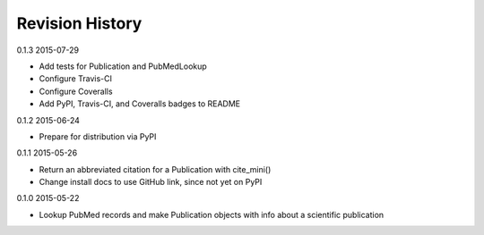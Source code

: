 Revision History
================

0.1.3 2015-07-29

- Add tests for Publication and PubMedLookup
- Configure Travis-CI
- Configure Coveralls
- Add PyPI, Travis-CI, and Coveralls badges to README


0.1.2 2015-06-24

- Prepare for distribution via PyPI


0.1.1 2015-05-26

- Return an abbreviated citation for a Publication with cite_mini()
- Change install docs to use GitHub link, since not yet on PyPI


0.1.0 2015-05-22

- Lookup PubMed records and make Publication objects with info about a scientific publication

